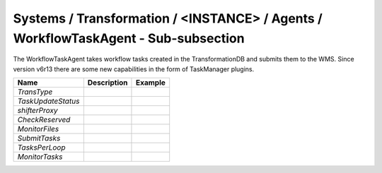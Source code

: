 Systems / Transformation / <INSTANCE> / Agents / WorkflowTaskAgent - Sub-subsection
================================================================================


The WorkflowTaskAgent takes workflow tasks created in the TransformationDB and submits them to the
WMS. Since version v6r13 there are some new capabilities in the form of TaskManager plugins.


+------------------------------+-------------------------------+------------------------------+
| **Name**                     | **Description**               | **Example**                  |
+------------------------------+-------------------------------+------------------------------+
| *TransType*                  |                               |                              |
+------------------------------+-------------------------------+------------------------------+
| *TaskUpdateStatus*           |                               |                              |
+------------------------------+-------------------------------+------------------------------+
| *shifterProxy*               |                               |                              |
+------------------------------+-------------------------------+------------------------------+
| *CheckReserved*              |                               |                              |
+------------------------------+-------------------------------+------------------------------+
| *MonitorFiles*               |                               |                              |
+------------------------------+-------------------------------+------------------------------+
| *SubmitTasks*                |                               |                              |
+------------------------------+-------------------------------+------------------------------+
| *TasksPerLoop*               |                               |                              |
+------------------------------+-------------------------------+------------------------------+
| *MonitorTasks*               |                               |                              |
+------------------------------+-------------------------------+------------------------------+
